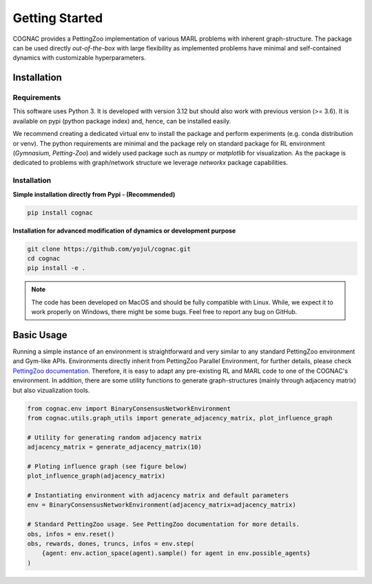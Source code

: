 Getting Started
================

COGNAC provides a PettingZoo implementation of various MARL problems with inherent graph-structure. The package can be used directly
*out-of-the-box* with large flexibility as implemented problems have minimal and self-contained dynamics with customizable hyperparameters.

Installation
-------------

Requirements
~~~~~~~~~~~~

This software uses Python 3. It is developed with version 3.12 but should also work with previous version (>= 3.6).
It is available on pypi (python package index) and, hence, can be installed easily. 

We recommend creating a dedicated virtual env to install the package and perform experiments (e.g. conda distribution or venv).
The python requirements are minimal and the package rely on standard package for RL environment (*Gymnasium, Petting-Zoo*) and widely used package such as *numpy* or *matplotlib* for visualization.
As the package is dedicated to problems with graph/network structure we leverage *networkx* package capabilities.

Installation
~~~~~~~~~~~~
**Simple installation directly from Pypi - (Recommended)** 

.. code-block:: bash

    pip install cognac

**Installation for advanced modification of dynamics or development purpose**

.. code-block:: bash

    git clone https://github.com/yojul/cognac.git
    cd cognac
    pip install -e .


.. note:: The code has been developed on MacOS and should be fully compatible with Linux. While, we expect it to work properly on Windows, there might be some bugs. Feel free to report any bug on GitHub.


Basic Usage
------------

Running a simple instance of an environment is straightforward and very similar to any standard PettingZoo environment and Gym-like APIs.
Environments directly inherit from PettingZoo Parallel Environment, for further details, please check `PettingZoo documentation <https://pettingzoo.farama.org/index.html>`_.
Therefore, it is easy to adapt any pre-existing RL and MARL code to one of the COGNAC's environment.
In addition, there are some utility functions to generate graph-structures (mainly through adjacency matrix) but also vizualization tools.

.. code-block:: python

    from cognac.env import BinaryConsensusNetworkEnvironment
    from cognac.utils.graph_utils import generate_adjacency_matrix, plot_influence_graph

    # Utility for generating random adjacency matrix
    adjacency_matrix = generate_adjacency_matrix(10)

    # Ploting influence graph (see figure below)
    plot_influence_graph(adjacency_matrix)

    # Instantiating environment with adjacency matrix and default parameters
    env = BinaryConsensusNetworkEnvironment(adjacency_matrix=adjacency_matrix)

    # Standard PettingZoo usage. See PettingZoo documentation for more details.
    obs, infos = env.reset()
    obs, rewards, dones, truncs, infos = env.step(
        {agent: env.action_space(agent).sample() for agent in env.possible_agents}
    )
